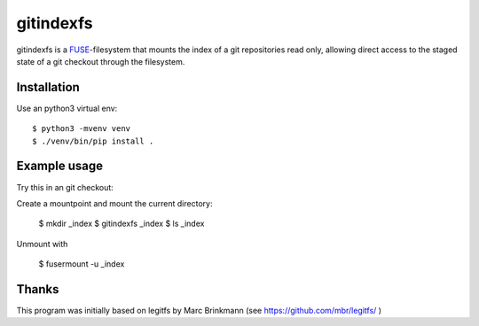 gitindexfs
=======

gitindexfs is a `FUSE <http://fuse.sourceforge.net/>`_-filesystem that mounts 
the index of a git repositories read only, allowing direct access to the staged 
state of a git checkout through the filesystem.


Installation
------------

Use an python3 virtual env::

  $ python3 -mvenv venv
  $ ./venv/bin/pip install .


Example usage
-------------

Try this in an git checkout:

Create a mountpoint and mount the current directory:

  $ mkdir _index
  $ gitindexfs _index
  $ ls _index

Unmount with 

  $ fusermount -u _index

Thanks
------

This program was initially based on legitfs by Marc Brinkmann (see https://github.com/mbr/legitfs/ )
